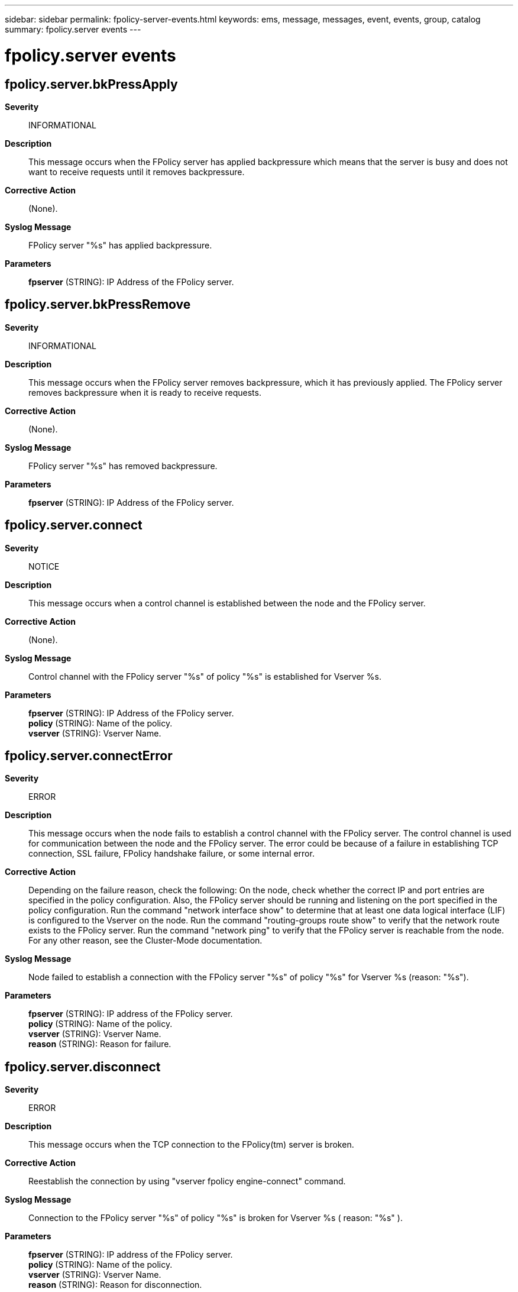 ---
sidebar: sidebar
permalink: fpolicy-server-events.html
keywords: ems, message, messages, event, events, group, catalog
summary: fpolicy.server events
---

= fpolicy.server events
:toclevels: 1
:hardbreaks:
:nofooter:
:icons: font
:linkattrs:
:imagesdir: ./media/

== fpolicy.server.bkPressApply
*Severity*::
INFORMATIONAL
*Description*::
This message occurs when the FPolicy server has applied backpressure which means that the server is busy and does not want to receive requests until it removes backpressure.
*Corrective Action*::
(None).
*Syslog Message*::
FPolicy server "%s" has applied backpressure.
*Parameters*::
*fpserver* (STRING): IP Address of the FPolicy server.

== fpolicy.server.bkPressRemove
*Severity*::
INFORMATIONAL
*Description*::
This message occurs when the FPolicy server removes backpressure, which it has previously applied. The FPolicy server removes backpressure when it is ready to receive requests.
*Corrective Action*::
(None).
*Syslog Message*::
FPolicy server "%s" has removed backpressure.
*Parameters*::
*fpserver* (STRING): IP Address of the FPolicy server.

== fpolicy.server.connect
*Severity*::
NOTICE
*Description*::
This message occurs when a control channel is established between the node and the FPolicy server.
*Corrective Action*::
(None).
*Syslog Message*::
Control channel with the FPolicy server "%s" of policy "%s" is established for Vserver %s.
*Parameters*::
*fpserver* (STRING): IP Address of the FPolicy server.
*policy* (STRING): Name of the policy.
*vserver* (STRING): Vserver Name.

== fpolicy.server.connectError
*Severity*::
ERROR
*Description*::
This message occurs when the node fails to establish a control channel with the FPolicy server. The control channel is used for communication between the node and the FPolicy server. The error could be because of a failure in establishing TCP connection, SSL failure, FPolicy handshake failure, or some internal error.
*Corrective Action*::
Depending on the failure reason, check the following: On the node, check whether the correct IP and port entries are specified in the policy configuration. Also, the FPolicy server should be running and listening on the port specified in the policy configuration. Run the command "network interface show" to determine that at least one data logical interface (LIF) is configured to the Vserver on the node. Run the command "routing-groups route show" to verify that the network route exists to the FPolicy server. Run the command "network ping" to verify that the FPolicy server is reachable from the node. For any other reason, see the Cluster-Mode documentation.
*Syslog Message*::
Node failed to establish a connection with the FPolicy server "%s" of policy "%s" for Vserver %s (reason: "%s").
*Parameters*::
*fpserver* (STRING): IP address of the FPolicy server.
*policy* (STRING): Name of the policy.
*vserver* (STRING): Vserver Name.
*reason* (STRING): Reason for failure.

== fpolicy.server.disconnect
*Severity*::
ERROR
*Description*::
This message occurs when the TCP connection to the FPolicy(tm) server is broken.
*Corrective Action*::
Reestablish the connection by using "vserver fpolicy engine-connect" command.
*Syslog Message*::
Connection to the FPolicy server "%s" of policy "%s" is broken for Vserver %s ( reason: "%s" ).
*Parameters*::
*fpserver* (STRING): IP address of the FPolicy server.
*policy* (STRING): Name of the policy.
*vserver* (STRING): Vserver Name.
*reason* (STRING): Reason for disconnection.

== fpolicy.server.maxPendingReq
*Severity*::
INFORMATIONAL
*Description*::
This message occurs when the maximum outstanding requests for a FPolicy server from a node has reached. The value is configurable through CLI.
*Corrective Action*::
If you want to increase the maximum pending request modify the "-max-server-reqs" option using command "fpolicy policy external-engine modify" from CLI.
*Syslog Message*::
Maximum outstanding requests for the FPolicy server "%s" has reached.
*Parameters*::
*fpserver* (STRING): IP Address of the FPolicy server.
